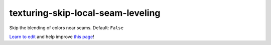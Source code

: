 ..
  AUTO-GENERATED by extract_odm_strings.py! DO NOT EDIT!
  If you want to add more details to a command, create a
  .rst file in arguments_edit/<argument>.rst

.. _texturing-skip-local-seam-leveling:

texturing-skip-local-seam-leveling
``````````````````````````````````



Skip the blending of colors near seams. Default: ``False``



`Learn to edit <https://github.com/opendronemap/docs#how-to-make-your-first-contribution>`_ and help improve `this page <https://github.com/OpenDroneMap/docs/blob/publish/source/arguments_edit/texturing-skip-local-seam-leveling.rst>`_!
